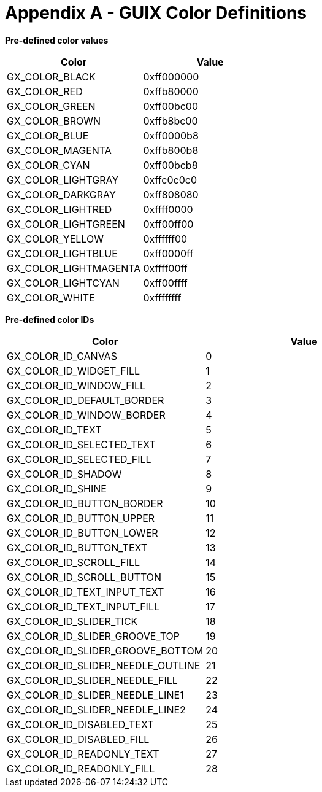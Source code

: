 ////

 Copyright (c) Microsoft
 Copyright (c) 2024-present Eclipse ThreadX contributors
 
 This program and the accompanying materials are made available 
 under the terms of the MIT license which is available at
 https://opensource.org/license/mit.
 
 SPDX-License-Identifier: MIT
 
 Contributors: 
     * Frédéric Desbiens - Initial AsciiDoc version.

////

= Appendix A - GUIX Color Definitions
:description: Learn about the GUIX color definitions.

***Pre-defined color values***

|===
| Color | Value

| GX_COLOR_BLACK
| 0xff000000

| GX_COLOR_RED
| 0xffb80000

| GX_COLOR_GREEN
| 0xff00bc00

| GX_COLOR_BROWN
| 0xffb8bc00

| GX_COLOR_BLUE
| 0xff0000b8

| GX_COLOR_MAGENTA
| 0xffb800b8

| GX_COLOR_CYAN
| 0xff00bcb8

| GX_COLOR_LIGHTGRAY
| 0xffc0c0c0

| GX_COLOR_DARKGRAY
| 0xff808080

| GX_COLOR_LIGHTRED
| 0xffff0000

| GX_COLOR_LIGHTGREEN
| 0xff00ff00

| GX_COLOR_YELLOW
| 0xffffff00

| GX_COLOR_LIGHTBLUE
| 0xff0000ff

| GX_COLOR_LIGHTMAGENTA
| 0xffff00ff

| GX_COLOR_LIGHTCYAN
| 0xff00ffff

| GX_COLOR_WHITE
| 0xffffffff
|===

***Pre-defined color IDs***

|===
| Color | Value

| GX_COLOR_ID_CANVAS
| 0

| GX_COLOR_ID_WIDGET_FILL
| 1

| GX_COLOR_ID_WINDOW_FILL
| 2

| GX_COLOR_ID_DEFAULT_BORDER
| 3

| GX_COLOR_ID_WINDOW_BORDER
| 4

| GX_COLOR_ID_TEXT
| 5

| GX_COLOR_ID_SELECTED_TEXT
| 6

| GX_COLOR_ID_SELECTED_FILL
| 7

| GX_COLOR_ID_SHADOW
| 8

| GX_COLOR_ID_SHINE
| 9

| GX_COLOR_ID_BUTTON_BORDER
| 10

| GX_COLOR_ID_BUTTON_UPPER
| 11

| GX_COLOR_ID_BUTTON_LOWER
| 12

| GX_COLOR_ID_BUTTON_TEXT
| 13

| GX_COLOR_ID_SCROLL_FILL
| 14

| GX_COLOR_ID_SCROLL_BUTTON
| 15

| GX_COLOR_ID_TEXT_INPUT_TEXT
| 16

| GX_COLOR_ID_TEXT_INPUT_FILL
| 17

| GX_COLOR_ID_SLIDER_TICK
| 18

| GX_COLOR_ID_SLIDER_GROOVE_TOP
| 19

| GX_COLOR_ID_SLIDER_GROOVE_BOTTOM
| 20

| GX_COLOR_ID_SLIDER_NEEDLE_OUTLINE
| 21

| GX_COLOR_ID_SLIDER_NEEDLE_FILL
| 22

| GX_COLOR_ID_SLIDER_NEEDLE_LINE1
| 23

| GX_COLOR_ID_SLIDER_NEEDLE_LINE2
| 24

| GX_COLOR_ID_DISABLED_TEXT
| 25

| GX_COLOR_ID_DISABLED_FILL
| 26

| GX_COLOR_ID_READONLY_TEXT
| 27

| GX_COLOR_ID_READONLY_FILL
| 28
|===
